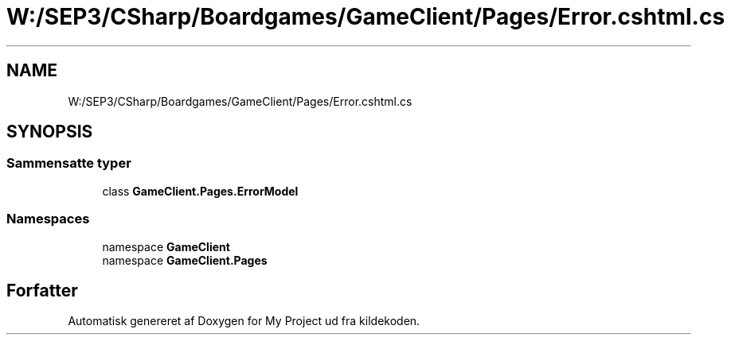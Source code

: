 .TH "W:/SEP3/CSharp/Boardgames/GameClient/Pages/Error.cshtml.cs" 3 "My Project" \" -*- nroff -*-
.ad l
.nh
.SH NAME
W:/SEP3/CSharp/Boardgames/GameClient/Pages/Error.cshtml.cs
.SH SYNOPSIS
.br
.PP
.SS "Sammensatte typer"

.in +1c
.ti -1c
.RI "class \fBGameClient\&.Pages\&.ErrorModel\fP"
.br
.in -1c
.SS "Namespaces"

.in +1c
.ti -1c
.RI "namespace \fBGameClient\fP"
.br
.ti -1c
.RI "namespace \fBGameClient\&.Pages\fP"
.br
.in -1c
.SH "Forfatter"
.PP 
Automatisk genereret af Doxygen for My Project ud fra kildekoden\&.
